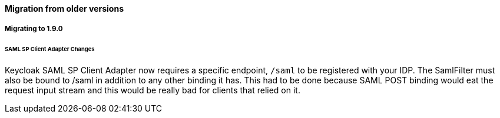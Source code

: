 ==== Migration from older versions

===== Migrating to 1.9.0

====== SAML SP Client Adapter Changes

Keycloak SAML SP Client Adapter now requires a specific endpoint, `/saml` to be registered with your IDP.
The SamlFilter must also be bound to /saml in addition to any other binding it has.
This had to be done because SAML POST binding would eat the request input stream and this would be really bad for clients that relied on it.


